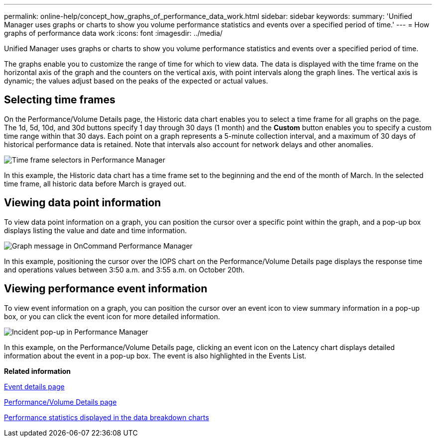 ---
permalink: online-help/concept_how_graphs_of_performance_data_work.html
sidebar: sidebar
keywords: 
summary: 'Unified Manager uses graphs or charts to show you volume performance statistics and events over a specified period of time.'
---
= How graphs of performance data work
:icons: font
:imagesdir: ../media/

[.lead]
Unified Manager uses graphs or charts to show you volume performance statistics and events over a specified period of time.

The graphs enable you to customize the range of time for which to view data. The data is displayed with the time frame on the horizontal axis of the graph and the counters on the vertical axis, with point intervals along the graph lines. The vertical axis is dynamic; the values adjust based on the peaks of the expected or actual values.

== Selecting time frames

On the Performance/Volume Details page, the Historic data chart enables you to select a time frame for all graphs on the page. The 1d, 5d, 10d, and 30d buttons specify 1 day through 30 days (1 month) and the *Custom* button enables you to specify a custom time range within that 30 days. Each point on a graph represents a 5-minute collection interval, and a maximum of 30 days of historical performance data is retained. Note that intervals also account for network delays and other anomalies.

image::../media/opm_timeframe_selectors_jpg.gif[Time frame selectors in Performance Manager]

In this example, the Historic data chart has a time frame set to the beginning and the end of the month of March. In the selected time frame, all historic data before March is grayed out.

== Viewing data point information

To view data point information on a graph, you can position the cursor over a specific point within the graph, and a pop-up box displays listing the value and date and time information.

image::../media/opm_chart_popup_png.gif[Graph message in OnCommand Performance Manager]

In this example, positioning the cursor over the IOPS chart on the Performance/Volume Details page displays the response time and operations values between 3:50 a.m. and 3:55 a.m. on October 20th.

== Viewing performance event information

To view event information on a graph, you can position the cursor over an event icon to view summary information in a pop-up box, or you can click the event icon for more detailed information.

image::../media/opm_bully_volume_png.gif[Incident pop-up in Performance Manager]

In this example, on the Performance/Volume Details page, clicking an event icon on the Latency chart displays detailed information about the event in a pop-up box. The event is also highlighted in the Events List.

*Related information*

xref:reference_event_details_page.adoc[Event details page]

xref:reference_performance_volume_details_page.adoc[Performance/Volume Details page]

xref:reference_performance_statistics_displayed_in_the_data_breakdown_charts.adoc[Performance statistics displayed in the data breakdown charts]

